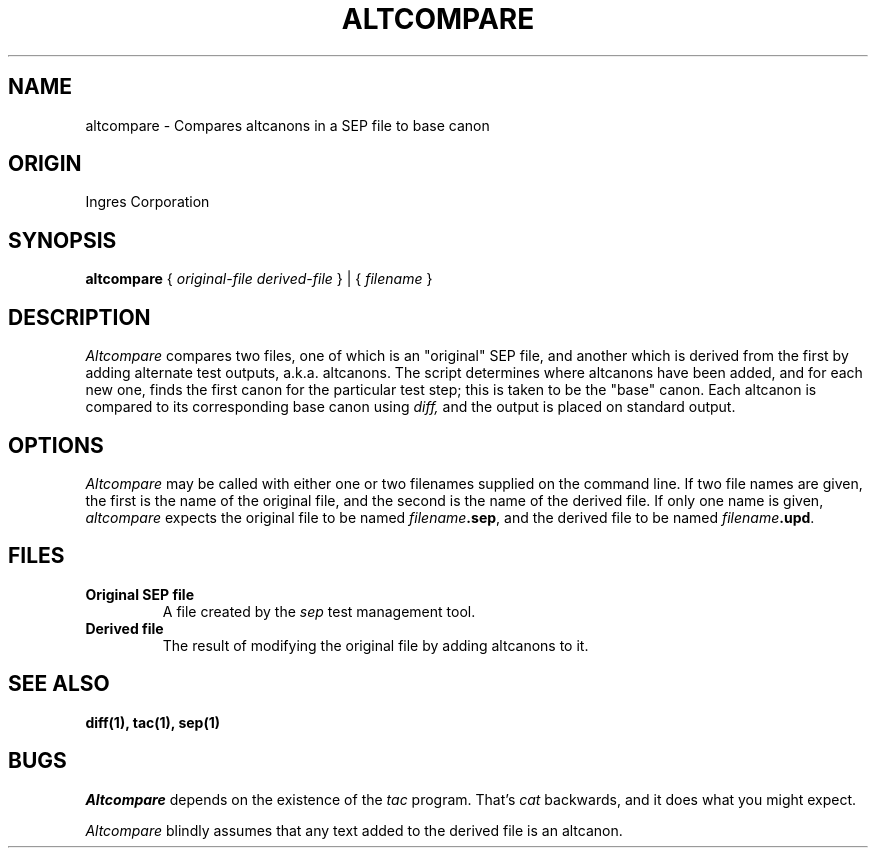 .TH ALTCOMPARE 1 "Ingres" "Ingres Corporation" "Ingres Corporation"
.\" History:
.\"	03-dec-1991 (jonb)
.\"		Written.
.\"	27-dec-1991 (boba)
.\"		General audit tool man page cleanup.
.ta 8n 16n 24n 32n 40n 48n 56n
.SH NAME
altcompare \- Compares altcanons in a SEP file to base canon
.SH ORIGIN
Ingres Corporation
.SH SYNOPSIS
.B altcompare
{
.I original-file derived-file
} | {
.I filename
}
.SH DESCRIPTION
.I Altcompare
compares two files, one of which is an "original"
SEP file, and another which is derived from the first by adding alternate
test outputs, a.k.a. altcanons.  The script determines where altcanons
have been added, and for each new one, finds the first canon for the
particular test step; this is taken to be the "base" canon.  
Each altcanon is compared to its corresponding base canon using 
.I diff, 
and the output is placed on standard output.
.SH OPTIONS
.I Altcompare
may be called with either one or two filenames supplied on the command
line.  If two file names are given, the first is the name of the original
file, and the second is the name of the derived file.  If only one name
is given,
.I altcompare
expects the original file to be named \fIfilename\fP\fB.sep\fP, and the derived
file to be named \fIfilename\fP\fB.upd\fP.
.SH FILES
.TP
.B Original SEP file
A file created by the 
.I sep 
test management tool.
.TP
.B Derived file
The result of modifying the original file by adding altcanons to it.
.SH "SEE ALSO"
.BR diff(1),
.BR tac(1),
.BR sep(1)
.SH BUGS
.I Altcompare
depends on the existence of the 
.I tac
program.  That's 
.I cat
backwards, and it does what you might expect. 
.PP
.I Altcompare
blindly assumes that any text added to the derived file is an altcanon.
